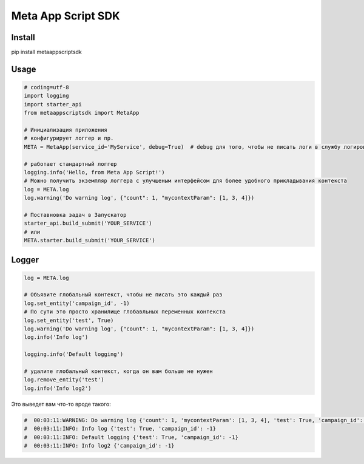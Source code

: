 =========================
Meta App Script SDK
=========================


Install
=======
pip install metaappscriptsdk


Usage
=====
.. code-block:: python

    # coding=utf-8
    import logging
    import starter_api
    from metaappscriptsdk import MetaApp

    # Инициализация приложения
    # конфигурирует логгер и пр.
    META = MetaApp(service_id='MyService', debug=True)  # debug для того, чтобы не писать логи в службу логирования

    # работает стандартный логгер
    logging.info('Hello, from Meta App Script!')
    # Можно получить экземпляр логгера с улучшеным интерфейсом для более удобного прикладывания контекста
    log = META.log
    log.warning('Do warning log', {"count": 1, "mycontextParam": [1, 3, 4]})

    # Поставновка задач в Запускатор
    starter_api.build_submit('YOUR_SERVICE')
    # или
    META.starter.build_submit('YOUR_SERVICE')


Logger
=====
.. code-block:: python

    log = META.log

    # Объявите глобальный контекст, чтобы не писать это каждый раз
    log.set_entity('campaign_id', -1)
    # По сути это просто хранилище глобавльных переменных контекста
    log.set_entity('test', True)
    log.warning('Do warning log', {"count": 1, "mycontextParam": [1, 3, 4]})
    log.info('Info log')

    logging.info('Default logging')

    # удалите глобальный контекст, когда он вам больше не нужен
    log.remove_entity('test')
    log.info('Info log2')

Это выведет вам что-то вроде такого:

.. code-block:: python

    #  00:03:11:WARNING: Do warning log {'count': 1, 'mycontextParam': [1, 3, 4], 'test': True, 'campaign_id': -1}
    #  00:03:11:INFO: Info log {'test': True, 'campaign_id': -1}
    #  00:03:11:INFO: Default logging {'test': True, 'campaign_id': -1}
    #  00:03:11:INFO: Info log2 {'campaign_id': -1}